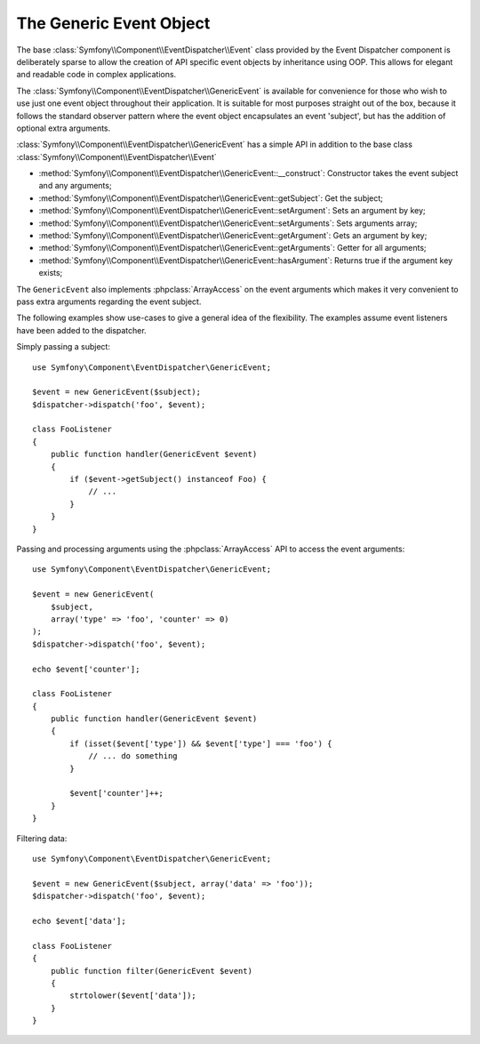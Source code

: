 .. index::
   single: Event Dispatcher

The Generic Event Object
========================

.. versionadded:: 2.1
    The ``GenericEvent`` event class was added in Symfony 2.1

The base :class:`Symfony\\Component\\EventDispatcher\\Event` class provided by the
Event Dispatcher component is deliberately sparse to allow the creation of
API specific event objects by inheritance using OOP. This allows for elegant and
readable code in complex applications.

The :class:`Symfony\\Component\\EventDispatcher\\GenericEvent` is available
for convenience for those who wish to use just one event object throughout their
application. It is suitable for most purposes straight out of the box, because
it follows the standard observer pattern where the event object
encapsulates an event 'subject', but has the addition of optional extra
arguments.

:class:`Symfony\\Component\\EventDispatcher\\GenericEvent` has a simple API in
addition to the base class :class:`Symfony\\Component\\EventDispatcher\\Event`

* :method:`Symfony\\Component\\EventDispatcher\\GenericEvent::__construct`:
  Constructor takes the event subject and any arguments;

* :method:`Symfony\\Component\\EventDispatcher\\GenericEvent::getSubject`:
  Get the subject;

* :method:`Symfony\\Component\\EventDispatcher\\GenericEvent::setArgument`:
  Sets an argument by key;

* :method:`Symfony\\Component\\EventDispatcher\\GenericEvent::setArguments`:
  Sets arguments array;

* :method:`Symfony\\Component\\EventDispatcher\\GenericEvent::getArgument`:
  Gets an argument by key;

* :method:`Symfony\\Component\\EventDispatcher\\GenericEvent::getArguments`:
  Getter for all arguments;

* :method:`Symfony\\Component\\EventDispatcher\\GenericEvent::hasArgument`:
  Returns true if the argument key exists;

The ``GenericEvent`` also implements :phpclass:`ArrayAccess` on the event
arguments which makes it very convenient to pass extra arguments regarding the
event subject.

The following examples show use-cases to give a general idea of the flexibility.
The examples assume event listeners have been added to the dispatcher.

Simply passing a subject::

    use Symfony\Component\EventDispatcher\GenericEvent;

    $event = new GenericEvent($subject);
    $dispatcher->dispatch('foo', $event);

    class FooListener
    {
        public function handler(GenericEvent $event)
        {
            if ($event->getSubject() instanceof Foo) {
                // ...
            }
        }
    }

Passing and processing arguments using the :phpclass:`ArrayAccess` API to access
the event arguments::

    use Symfony\Component\EventDispatcher\GenericEvent;

    $event = new GenericEvent(
        $subject,
        array('type' => 'foo', 'counter' => 0)
    );
    $dispatcher->dispatch('foo', $event);

    echo $event['counter'];

    class FooListener
    {
        public function handler(GenericEvent $event)
        {
            if (isset($event['type']) && $event['type'] === 'foo') {
                // ... do something
            }

            $event['counter']++;
        }
    }

Filtering data::

    use Symfony\Component\EventDispatcher\GenericEvent;

    $event = new GenericEvent($subject, array('data' => 'foo'));
    $dispatcher->dispatch('foo', $event);

    echo $event['data'];

    class FooListener
    {
        public function filter(GenericEvent $event)
        {
            strtolower($event['data']);
        }
    }
